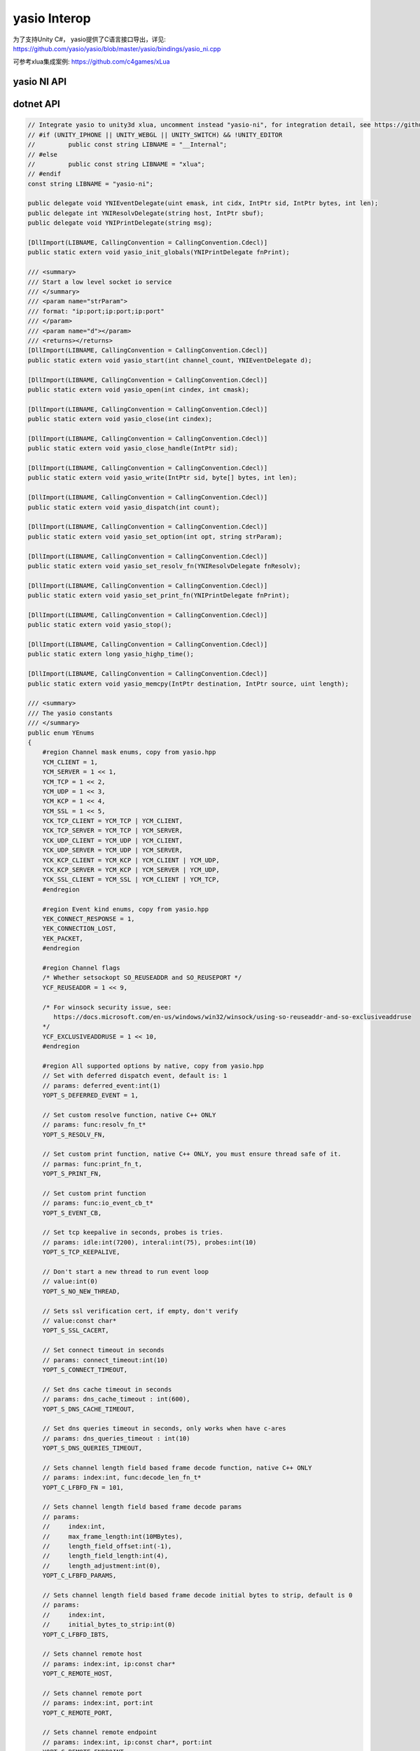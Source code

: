 yasio Interop
^^^^^^^^^^^^^^^^^^
为了支持Unity C#， yasio提供了C语言接口导出，详见: 
https://github.com/yasio/yasio/blob/master/yasio/bindings/yasio_ni.cpp

可参考xlua集成案例: https://github.com/c4games/xLua

yasio NI API
-------------------------------
.. code-block:: c
 YASIO_NI_API yasio_init_globals(void (*print_fn)(const char*));
 YASIO_NI_API void yasio_start(int channel_count,
                               void (*event_cb)(uint32_t emask, int cidx, intptr_t sid,
                               intptr_t bytes, int len));
 YASIO_NI_API void yasio_set_option(int opt, const char* params);
 YASIO_NI_API void yasio_set_resolv_fn(int (*resolv)(const char* host, intptr_t sbuf));
 YASIO_NI_API void yasio_set_print_fn(void (*print_fn)(const char*));
 YASIO_NI_API void yasio_open(int cindex, int kind);
 YASIO_NI_API void yasio_close(int cindex);
 YASIO_NI_API int yasio_write(intptr_t thandle, const unsigned char* bytes, int len);
 YASIO_NI_API void yasio_dispatch(int max_count);
 YASIO_NI_API void yasio_stop();
 YASIO_NI_API long long yasio_highp_time(void);
 YASIO_NI_API long long yasio_highp_clock(void);
 YASIO_NI_API void yasio_memcpy(void* dst, const void* src, unsigned int len);

dotnet API
---------------------------------
.. code-block:: c#

 // Integrate yasio to unity3d xlua, uncomment instead "yasio-ni", for integration detail, see https://github.com/c4games/xlua
 // #if (UNITY_IPHONE || UNITY_WEBGL || UNITY_SWITCH) && !UNITY_EDITOR
 //         public const string LIBNAME = "__Internal";
 // #else
 //         public const string LIBNAME = "xlua";
 // #endif
 const string LIBNAME = "yasio-ni";
 
 public delegate void YNIEventDelegate(uint emask, int cidx, IntPtr sid, IntPtr bytes, int len);
 public delegate int YNIResolvDelegate(string host, IntPtr sbuf);
 public delegate void YNIPrintDelegate(string msg);

 [DllImport(LIBNAME, CallingConvention = CallingConvention.Cdecl)]
 public static extern void yasio_init_globals(YNIPrintDelegate fnPrint);
 
 /// <summary>
 /// Start a low level socket io service
 /// </summary>
 /// <param name="strParam">
 /// format: "ip:port;ip:port;ip:port"
 /// </param>
 /// <param name="d"></param>
 /// <returns></returns>
 [DllImport(LIBNAME, CallingConvention = CallingConvention.Cdecl)]
 public static extern void yasio_start(int channel_count, YNIEventDelegate d);
 
 [DllImport(LIBNAME, CallingConvention = CallingConvention.Cdecl)]
 public static extern void yasio_open(int cindex, int cmask);
 
 [DllImport(LIBNAME, CallingConvention = CallingConvention.Cdecl)]
 public static extern void yasio_close(int cindex);
 
 [DllImport(LIBNAME, CallingConvention = CallingConvention.Cdecl)]
 public static extern void yasio_close_handle(IntPtr sid);
 
 [DllImport(LIBNAME, CallingConvention = CallingConvention.Cdecl)]
 public static extern void yasio_write(IntPtr sid, byte[] bytes, int len);
 
 [DllImport(LIBNAME, CallingConvention = CallingConvention.Cdecl)]
 public static extern void yasio_dispatch(int count);
 
 [DllImport(LIBNAME, CallingConvention = CallingConvention.Cdecl)]
 public static extern void yasio_set_option(int opt, string strParam);
 
 [DllImport(LIBNAME, CallingConvention = CallingConvention.Cdecl)]
 public static extern void yasio_set_resolv_fn(YNIResolvDelegate fnResolv);
 
 [DllImport(LIBNAME, CallingConvention = CallingConvention.Cdecl)]
 public static extern void yasio_set_print_fn(YNIPrintDelegate fnPrint);
 
 [DllImport(LIBNAME, CallingConvention = CallingConvention.Cdecl)]
 public static extern void yasio_stop();
 
 [DllImport(LIBNAME, CallingConvention = CallingConvention.Cdecl)]
 public static extern long yasio_highp_time();
 
 [DllImport(LIBNAME, CallingConvention = CallingConvention.Cdecl)]
 public static extern void yasio_memcpy(IntPtr destination, IntPtr source, uint length);
 
 /// <summary>
 /// The yasio constants
 /// </summary>
 public enum YEnums
 {
     #region Channel mask enums, copy from yasio.hpp
     YCM_CLIENT = 1,
     YCM_SERVER = 1 << 1,
     YCM_TCP = 1 << 2,
     YCM_UDP = 1 << 3,
     YCM_KCP = 1 << 4,
     YCM_SSL = 1 << 5,
     YCK_TCP_CLIENT = YCM_TCP | YCM_CLIENT,
     YCK_TCP_SERVER = YCM_TCP | YCM_SERVER,
     YCK_UDP_CLIENT = YCM_UDP | YCM_CLIENT,
     YCK_UDP_SERVER = YCM_UDP | YCM_SERVER,
     YCK_KCP_CLIENT = YCM_KCP | YCM_CLIENT | YCM_UDP,
     YCK_KCP_SERVER = YCM_KCP | YCM_SERVER | YCM_UDP,
     YCK_SSL_CLIENT = YCM_SSL | YCM_CLIENT | YCM_TCP,
     #endregion
 
     #region Event kind enums, copy from yasio.hpp
     YEK_CONNECT_RESPONSE = 1,
     YEK_CONNECTION_LOST,
     YEK_PACKET,
     #endregion
 
     #region Channel flags
     /* Whether setsockopt SO_REUSEADDR and SO_REUSEPORT */
     YCF_REUSEADDR = 1 << 9,
 
     /* For winsock security issue, see:
        https://docs.microsoft.com/en-us/windows/win32/winsock/using-so-reuseaddr-and-so-exclusiveaddruse
     */
     YCF_EXCLUSIVEADDRUSE = 1 << 10,
     #endregion
 
     #region All supported options by native, copy from yasio.hpp
     // Set with deferred dispatch event, default is: 1
     // params: deferred_event:int(1)
     YOPT_S_DEFERRED_EVENT = 1,
 
     // Set custom resolve function, native C++ ONLY
     // params: func:resolv_fn_t*
     YOPT_S_RESOLV_FN,
 
     // Set custom print function, native C++ ONLY, you must ensure thread safe of it.
     // parmas: func:print_fn_t,
     YOPT_S_PRINT_FN,
 
     // Set custom print function
     // params: func:io_event_cb_t*
     YOPT_S_EVENT_CB,
 
     // Set tcp keepalive in seconds, probes is tries.
     // params: idle:int(7200), interal:int(75), probes:int(10)
     YOPT_S_TCP_KEEPALIVE,
 
     // Don't start a new thread to run event loop
     // value:int(0)
     YOPT_S_NO_NEW_THREAD,
 
     // Sets ssl verification cert, if empty, don't verify
     // value:const char*
     YOPT_S_SSL_CACERT,
 
     // Set connect timeout in seconds
     // params: connect_timeout:int(10)
     YOPT_S_CONNECT_TIMEOUT,
 
     // Set dns cache timeout in seconds
     // params: dns_cache_timeout : int(600),
     YOPT_S_DNS_CACHE_TIMEOUT,
 
     // Set dns queries timeout in seconds, only works when have c-ares
     // params: dns_queries_timeout : int(10)
     YOPT_S_DNS_QUERIES_TIMEOUT,
 
     // Sets channel length field based frame decode function, native C++ ONLY
     // params: index:int, func:decode_len_fn_t*
     YOPT_C_LFBFD_FN = 101,
 
     // Sets channel length field based frame decode params
     // params:
     //     index:int,
     //     max_frame_length:int(10MBytes),
     //     length_field_offset:int(-1),
     //     length_field_length:int(4),
     //     length_adjustment:int(0),
     YOPT_C_LFBFD_PARAMS,
 
     // Sets channel length field based frame decode initial bytes to strip, default is 0
     // params:
     //     index:int,
     //     initial_bytes_to_strip:int(0)
     YOPT_C_LFBFD_IBTS,
 
     // Sets channel remote host
     // params: index:int, ip:const char*
     YOPT_C_REMOTE_HOST,
 
     // Sets channel remote port
     // params: index:int, port:int
     YOPT_C_REMOTE_PORT,
 
     // Sets channel remote endpoint
     // params: index:int, ip:const char*, port:int
     YOPT_C_REMOTE_ENDPOINT,

     // Sets local host for client channel only
     // params: index:int, ip:const char*
     YOPT_C_LOCAL_HOST,

     // Sets local port for client channel only
     // params: index:int, port:int
     YOPT_C_LOCAL_PORT,

     // Sets local endpoint for client channel only
     // params: index:int, ip:const char*, port:int
     YOPT_C_LOCAL_ENDPOINT,

     // Sets channl flags
     // params: index:int, flagsToAdd:int, flagsToRemove:int
     YOPT_C_MOD_FLAGS,
 
     // Enable channel multicast mode
     // params: index:int, multi_addr:const char*, loopback:int
     YOPT_C_ENABLE_MCAST,
 
     // Disable channel multicast mode
     // params: index:int
     YOPT_C_DISABLE_MCAST,

     // Change 4-tuple association for io_transport_udp
     // params: transport:transport_handle_t
     // remark: only works for udp client transport
     YOPT_T_CONNECT,

     // Dissolve 4-tuple association for io_transport_udp
     // params: transport:transport_handle_t
     // remark: only works for udp client transport
     YOPT_T_DISCONNECT,

     // Sets io_base sockopt
     // params: io_base*,level:int,optname:int,optval:int,optlen:int
     YOPT_B_SOCKOPT = 201,
     #endregion
 };
